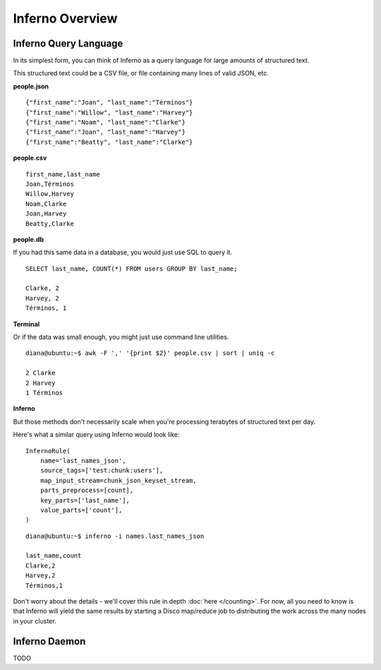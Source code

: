 Inferno Overview
================

Inferno Query Language
----------------------

In its simplest form, you can think of Inferno as a query language for large 
amounts of structured text.

This structured text could be a CSV file, or file containing many lines of 
valid JSON, etc.

**people.json**
::

    {"first_name":"Joan", "last_name":"Términos"}
    {"first_name":"Willow", "last_name":"Harvey"}
    {"first_name":"Noam", "last_name":"Clarke"}
    {"first_name":"Joan", "last_name":"Harvey"}
    {"first_name":"Beatty", "last_name":"Clarke"}

**people.csv**
::

    first_name,last_name
    Joan,Términos
    Willow,Harvey
    Noam,Clarke
    Joan,Harvey
    Beatty,Clarke

**people.db**

If you had this same data in a database, you would just use SQL to query it.

::

    SELECT last_name, COUNT(*) FROM users GROUP BY last_name;

    Clarke, 2
    Harvey, 2
    Términos, 1

**Terminal**

Or if the data was small enough, you might just use command line utilities.

::

    diana@ubuntu:~$ awk -F ',' '{print $2}' people.csv | sort | uniq -c

    2 Clarke
    2 Harvey
    1 Términos

**Inferno**

But those methods don't necessarily scale when you're processing terabytes of 
structured text per day.

Here's what a similar query using Inferno would look like:

::

    InfernoRule(
        name='last_names_json',
        source_tags=['test:chunk:users'],
        map_input_stream=chunk_json_keyset_stream,
        parts_preprocess=[count],
        key_parts=['last_name'],
        value_parts=['count'],
    )

::

    diana@ubuntu:~$ inferno -i names.last_names_json

    last_name,count
    Clarke,2
    Harvey,2
    Términos,1

Don't worry about the details - we'll cover this rule in depth 
:doc:`here </counting>`. For now, all you need to know is that Inferno will 
yield the same results by starting a Disco map/reduce job to distributing the 
work across the many nodes in your cluster.

Inferno Daemon
--------------

TODO
